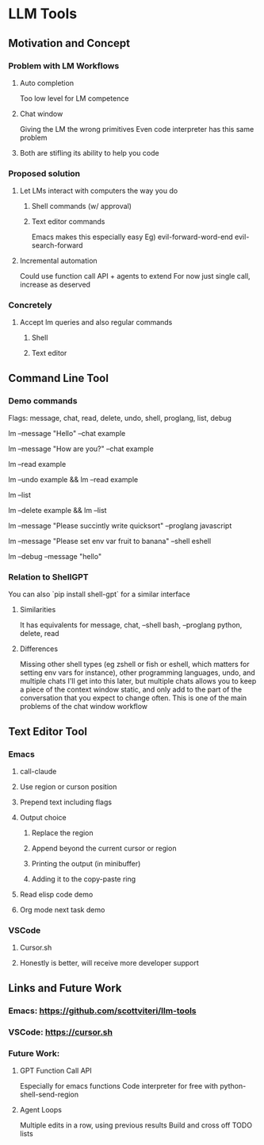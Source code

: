 * LLM Tools
** Motivation and Concept
*** Problem with LM Workflows
**** Auto completion
Too low level for LM competence
**** Chat window
Giving the LM the wrong primitives
Even code interpreter has this same problem
**** Both are stifling its ability to help you code
*** Proposed solution
**** Let LMs interact with computers the way you do
***** Shell commands (w/ approval)
***** Text editor commands
Emacs makes this especially easy
Eg) evil-forward-word-end evil-search-forward
**** Incremental automation
Could use function call API + agents to extend
For now just single call, increase as deserved
*** Concretely
**** Accept lm queries and also regular commands
***** Shell
***** Text editor
** Command Line Tool
*** Demo commands
Flags: message, chat, read, delete, undo, shell, proglang, list, debug
# Start a new chat with ID "example"
lm --message "Hello" --chat example
# Continue the "example" chat
lm --message "How are you?" --chat example
# Read the full "example" chat history
lm --read example
# Undo the last message in the "example" chat
lm --undo example && lm --read example
# List all current chat IDs
lm --list
# Delete the "example" chat
lm --delete example && lm --list
# Ask for a Python code sample
lm --message "Please succintly write quicksort" --proglang javascript
# Ask for a shell command to list files
lm --message "Please set env var fruit to banana" --shell eshell
# Enable debug mode
lm --debug --message "hello"

*** Relation to ShellGPT
You can also `pip install shell-gpt` for a similar interface
**** Similarities
It has equivalents for message, chat, --shell bash, --proglang python, delete, read
**** Differences
Missing other shell types (eg zshell or fish or eshell, which matters for setting env vars for instance), other programming languages, undo, and multiple chats
I'll get into this later, but multiple chats allows you to keep a piece of the context window static, and only add to the part of the conversation that you expect to change often.
 This is one of the main problems of the chat window workflow

** Text Editor Tool
*** Emacs
**** call-claude
**** Use region or curson position
**** Prepend text including flags
**** Output choice
***** Replace the region
***** Append beyond the current cursor or region
***** Printing the output (in minibuffer)
***** Adding it to the copy-paste ring
**** Read elisp code demo
**** Org mode next task demo
*** VSCode
**** Cursor.sh
**** Honestly is better, will receive more developer support
** Links and Future Work
*** Emacs: https://github.com/scottviteri/llm-tools
*** VSCode: https://cursor.sh
*** Future Work:
**** GPT Function Call API
Especially for emacs functions
Code interpreter for free with python-shell-send-region
**** Agent Loops
Multiple edits in a row, using previous results
Build and cross off TODO lists
